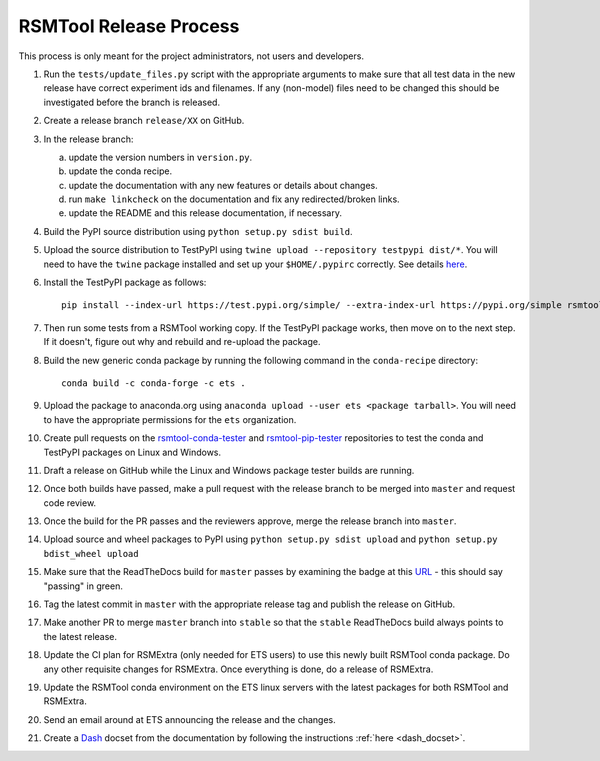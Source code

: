 RSMTool Release Process
=======================

This process is only meant for the project administrators, not users and developers.

1. Run the ``tests/update_files.py`` script with the appropriate arguments to make sure that all test data in the new release have correct experiment ids and filenames. If any (non-model) files need to be changed this should be investigated before the branch is released. 

2. Create a release branch ``release/XX`` on GitHub.

3. In the release branch:

   a. update the version numbers in ``version.py``.

   b. update the conda recipe.

   c. update the documentation with any new features or details about changes.

   d. run ``make linkcheck`` on the documentation and fix any redirected/broken links.

   e. update the README and this release documentation, if necessary.

4. Build the PyPI source distribution using ``python setup.py sdist build``.

5. Upload the source distribution to TestPyPI  using ``twine upload --repository testpypi dist/*``. You will need to have the ``twine`` package installed and set up your ``$HOME/.pypirc`` correctly. See details `here <https://packaging.python.org/guides/using-testpypi/>`__.

6. Install the TestPyPI package as follows::

    pip install --index-url https://test.pypi.org/simple/ --extra-index-url https://pypi.org/simple rsmtool

7. Then run some tests from a RSMTool working copy. If the TestPyPI package works, then move on to the next step. If it doesn't, figure out why and rebuild and re-upload the package.

8. Build the new generic conda package by running the following command in the ``conda-recipe`` directory::

    conda build -c conda-forge -c ets .

9. Upload the package to anaconda.org using ``anaconda upload --user ets <package tarball>``. You will need to have the appropriate permissions for the ``ets`` organization. 

10. Create pull requests on the `rsmtool-conda-tester <https://github.com/EducationalTestingService/rsmtool-conda-tester/>`_ and `rsmtool-pip-tester <https://github.com/EducationalTestingService/rsmtool-pip-tester/>`_ repositories to test the conda and TestPyPI packages on Linux and Windows.

11. Draft a release on GitHub while the Linux and Windows package tester builds are running.

12. Once both builds have passed, make a pull request with the release branch to be merged into ``master`` and request code review.

13. Once the build for the PR passes and the reviewers approve, merge the release branch into ``master``.

14. Upload source and wheel packages to PyPI using ``python setup.py sdist upload`` and ``python setup.py bdist_wheel upload``

15. Make sure that the ReadTheDocs build for ``master`` passes by examining the badge at this `URL <https://skll.readthedocs.io/en/latest/getting_started.html>`_ - this should say "passing" in green.

16. Tag the latest commit in ``master`` with the appropriate release tag and publish the release on GitHub.

17. Make another PR to merge ``master`` branch into ``stable`` so that the ``stable`` ReadTheDocs build always points to the latest release.

18. Update the CI plan for RSMExtra (only needed for ETS users) to use this newly built RSMTool conda package. Do any other requisite changes for RSMExtra. Once everything is done, do a release of RSMExtra.

19. Update the RSMTool conda environment on the ETS linux servers with the latest packages for both RSMTool and RSMExtra.

20. Send an email around at ETS announcing the release and the changes.

21. Create a `Dash <https://kapeli.com/dash>`_ docset from the documentation by following the instructions :ref:`here <dash_docset>`.

